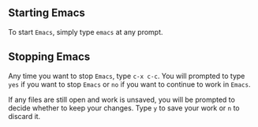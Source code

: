 #+TITLE Starting and Stopping Emacs
#+AUTHOR: Rill

** Starting Emacs

To start =Emacs=, simply type =emacs= at any prompt.

** Stopping Emacs

Any time you want to stop =Emacs=, type =c-x c-c=. You will prompted to type =yes= if you want to stop =Emacs= or =no= if you want to continue to work in =Emacs=.

If any files are still open and work is unsaved, you will be prompted to decide whether to keep your changes. Type =y= to save your work or =n= to discard it.
